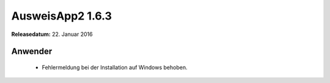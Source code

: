 AusweisApp2 1.6.3
^^^^^^^^^^^^^^^^^

**Releasedatum:** 22. Januar 2016



Anwender
""""""""
  - Fehlermeldung bei der Installation auf Windows behoben.
